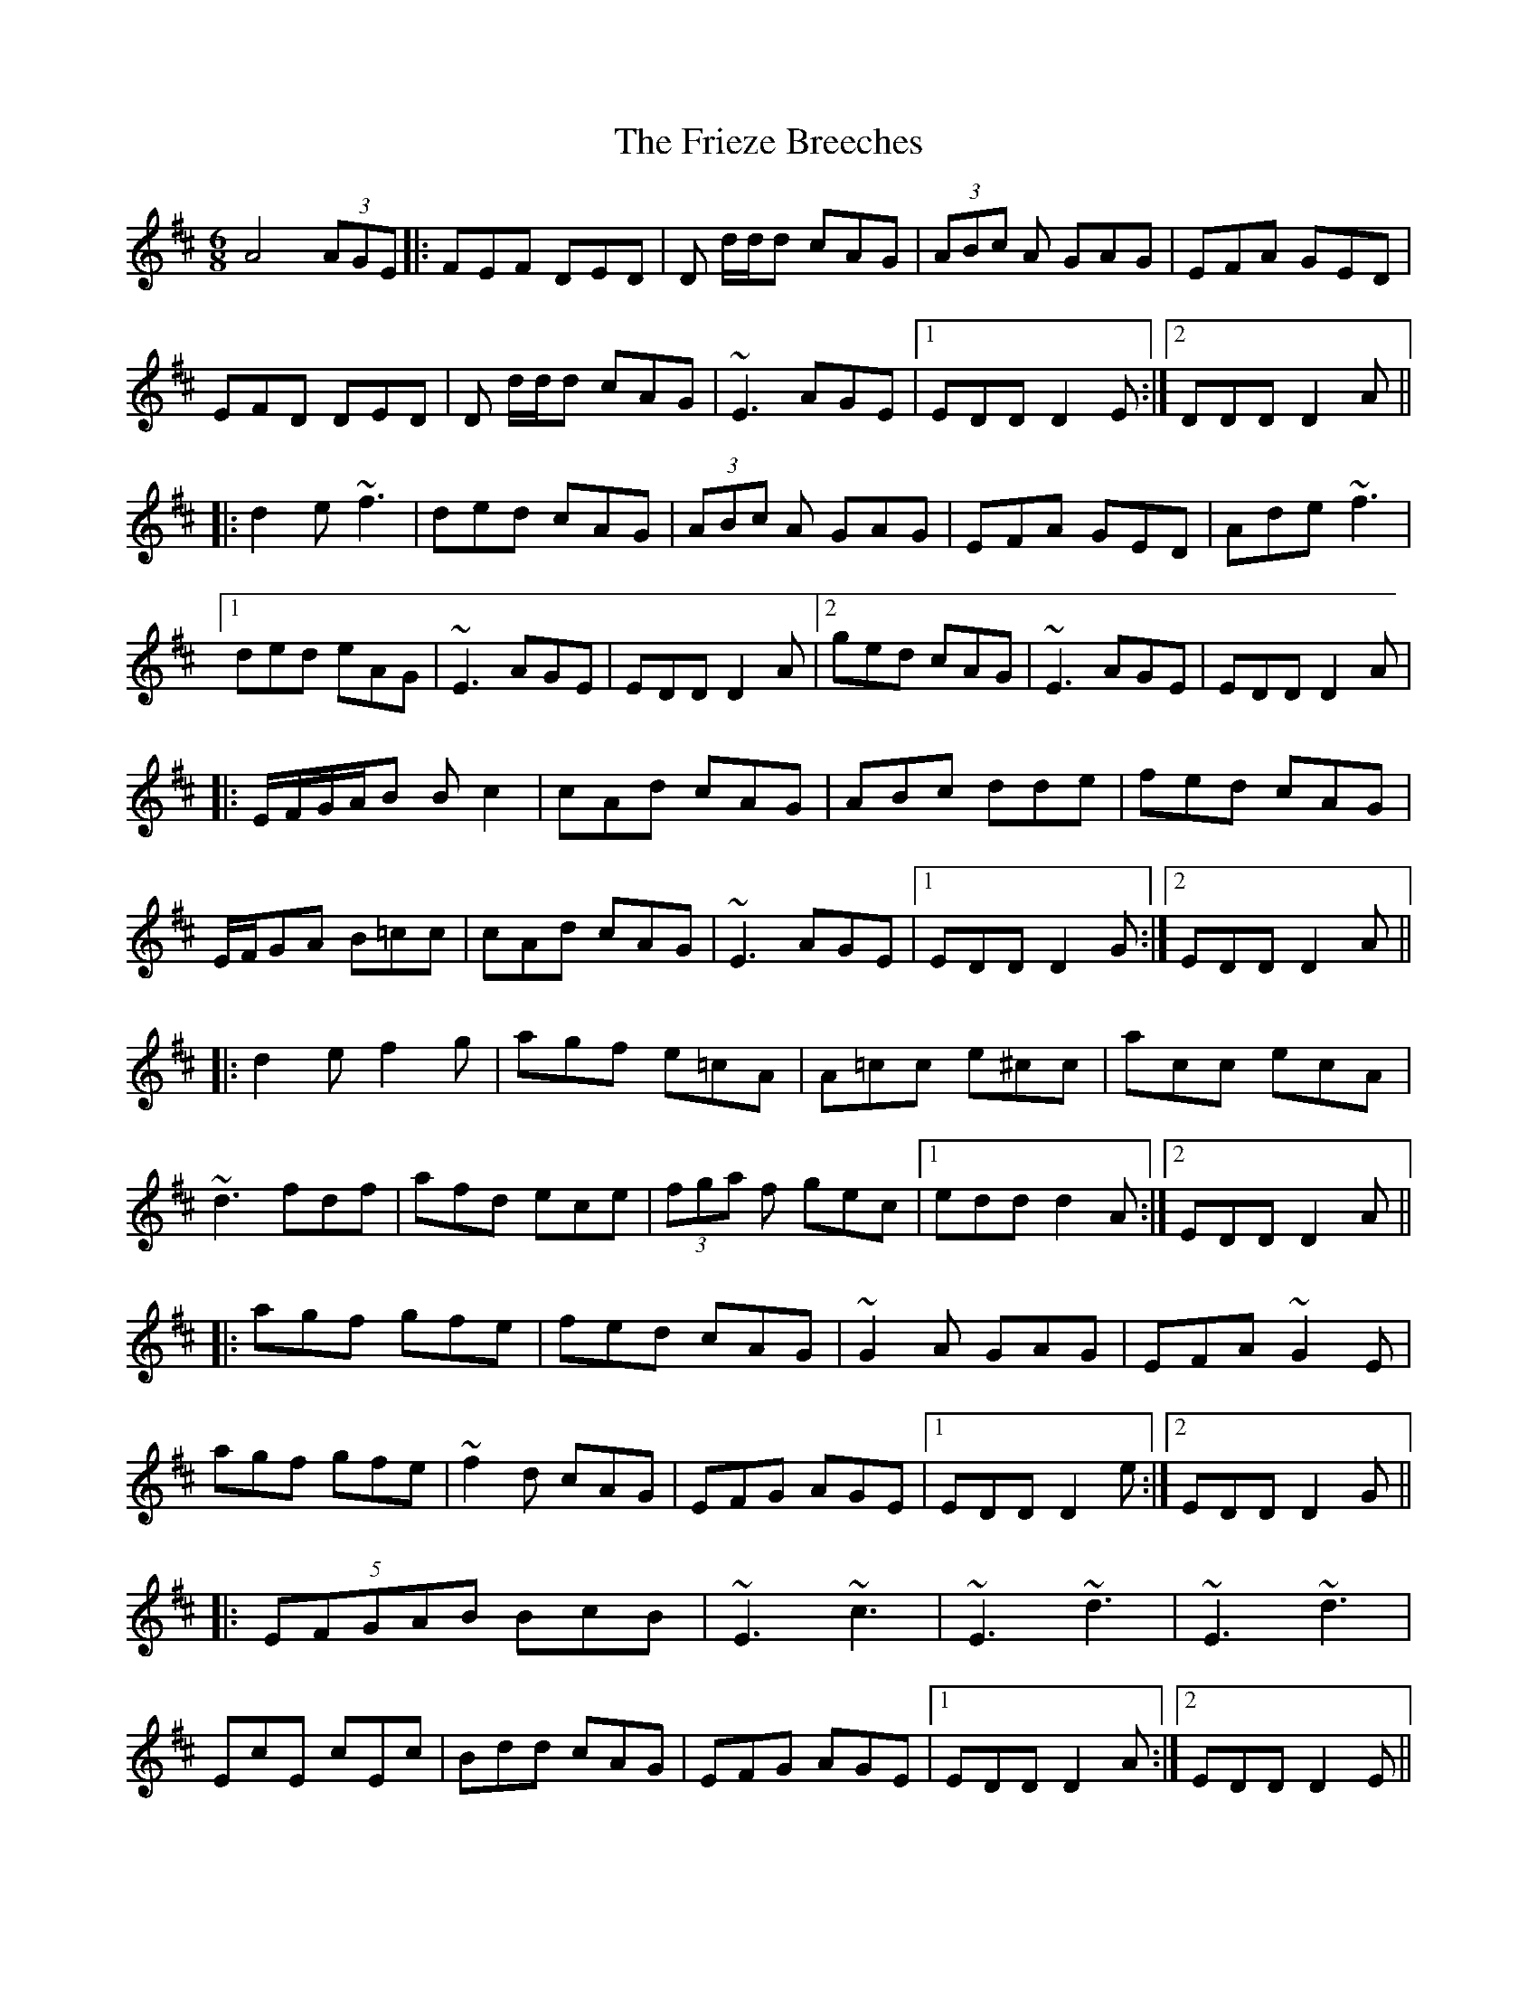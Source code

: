 X: 14128
T: Frieze Breeches, The
R: jig
M: 6/8
K: Dmajor
A4(3AGE|:FEF DED|D d/d/d cAG|(3ABc A GAG|EFA GED|
EFD DED|D d/d/d cAG|~E3 AGE|1 EDD D2E:|2 DDD D2A||
|:d2e ~f3|ded cAG|(3ABc A GAG|EFA GED|Ade ~f3|
[1 ded eAG|~E3 AGE|EDD D2A|2 ged cAG|~E3 AGE|EDD D2A|
|:E/F/G/A/B Bc2|cAd cAG|ABc dde|fed cAG|
E/F/GA B=cc|cAd cAG|~E3 AGE|1 EDD D2G:|2 EDD D2A||
|:d2e f2g|agf e=cA|A=cc e^cc|acc ecA|
~d3 fdf|afd ece|(3fga f gec|1 edd d2A:|2 EDD D2A||
|:agf gfe|fed cAG|~G2A GAG|EFA ~G2E|
agf gfe|~f2d cAG|EFG AGE|1 EDD D2e:|2 EDD D2G||
|:(5EFGAB BcB|~E3 ~c3|~E3 ~d3|~E3 ~d3|
EcE cEc|Bdd cAG|EFG AGE|1 EDD D2A:|2 EDD D2E||
(4=FEDE (4^FGAB|=cAd ^cAG|ABc d2e|ged cAG|
(4FEDE (4FGAB|=cAd ^cAG|AGE ED=C|EDD D2E|

